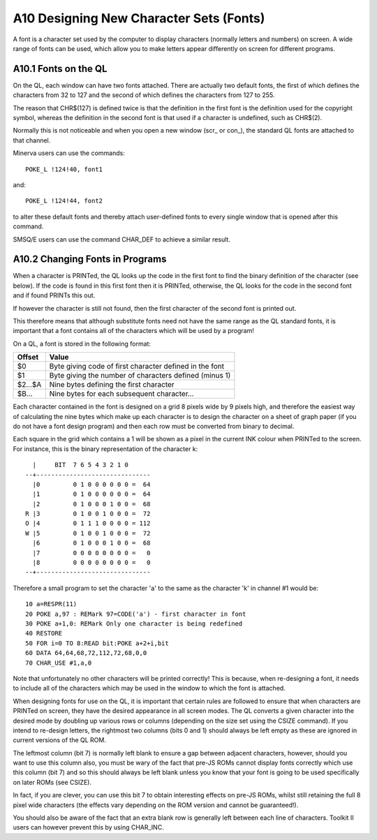 A10 Designing New Character Sets (Fonts)
========================================

A font is a character set used by the computer to display characters
(normally letters and numbers) on screen. A wide range of fonts can be
used, which allow you to make letters appear differently on screen for
different programs.

A10.1 Fonts on the QL
---------------------

On the QL, each window can have two fonts attached. There are actually
two default fonts, the first of which defines the characters from 32 to
127 and the second of which defines the characters from 127 to 255.

The reason that CHR$(127) is defined twice is that the definition in the
first font is the definition used for the copyright symbol, whereas the
definition in the second font is that used if a character is undefined,
such as CHR$(2).

Normally this is not noticeable and when you open a new window (scr\_ or
con\_), the standard QL fonts are attached to that channel.

Minerva users can use the commands::

    POKE_L !124!40, font1

and::

    POKE_L !124!44, font2

to alter these default fonts and thereby attach user-defined fonts to
every single window that is opened after this command.

SMSQ/E users can use the command CHAR\_DEF to achieve a similar result.

A10.2 Changing Fonts in Programs
--------------------------------

When a character is PRINTed, the QL looks up the code in the first font
to find the binary definition of the character (see below). If the code
is found in this first font then it is PRINTed, otherwise, the QL looks
for the code in the second font and if found PRINTs this out.

If however the character is still not found, then the first character of
the second font is printed out.

This therefore means that although substitute fonts need not have the
same range as the QL standard fonts, it is important that a font
contains all of the characters which will be used by a program!

On a QL, a font is stored in the following format:

+-----------+-----------------------------------------------------------+
| Offset    | Value                                                     |
+===========+===========================================================+
| $0        | Byte giving code of first character defined in the font   |
+-----------+-----------------------------------------------------------+
| $1        | Byte giving the number of characters defined (minus 1)    |
+-----------+-----------------------------------------------------------+
| $2...$A   | Nine bytes defining the first character                   |
+-----------+-----------------------------------------------------------+
| $B...     | Nine bytes for each subsequent character...               |
+-----------+-----------------------------------------------------------+

Each character contained in the font is designed on a grid 8 pixels wide
by 9 pixels high, and therefore the easiest way of calculating the nine
bytes which make up each character is to design the character on a sheet
of graph paper (if you do not have a font design program) and then each
row must be converted from binary to decimal.

Each square in the grid which contains a 1 will be shown as a pixel in
the current INK colour when PRINTed to the screen. For instance, this is
the binary representation of the character k:

::

      |     BIT  7 6 5 4 3 2 1 0
    --+-------------------------------
      |0         0 1 0 0 0 0 0 0 =  64
      |1         0 1 0 0 0 0 0 0 =  64
      |2         0 1 0 0 0 1 0 0 =  68
    R |3         0 1 0 0 1 0 0 0 =  72
    O |4         0 1 1 1 0 0 0 0 = 112
    W |5         0 1 0 0 1 0 0 0 =  72
      |6         0 1 0 0 0 1 0 0 =  68
      |7         0 0 0 0 0 0 0 0 =   0
      |8         0 0 0 0 0 0 0 0 =   0
    --+-------------------------------

Therefore a small program to set the character 'a' to the same as the
character 'k' in channel #1 would be:

::

    10 a=RESPR(11)
    20 POKE a,97 : REMark 97=CODE('a') - first character in font
    30 POKE a+1,0: REMark Only one character is being redefined
    40 RESTORE
    50 FOR i=0 TO 8:READ bit:POKE a+2+i,bit
    60 DATA 64,64,68,72,112,72,68,0,0
    70 CHAR_USE #1,a,0

Note that unfortunately no other characters will be printed correctly!
This is because, when re-designing a font, it needs to include all of
the characters which may be used in the window to which the font is
attached.

When designing fonts for use on the QL, it is important that certain
rules are followed to ensure that when characters are PRINTed on screen,
they have the desired appearance in all screen modes. The QL converts a
given character into the desired mode by doubling up various rows or
columns (depending on the size set using the CSIZE command). If you
intend to re-design letters, the rightmost two columns (bits 0 and 1)
should always be left empty as these are ignored in current versions of
the QL ROM.

The leftmost column (bit 7) is normally left blank to ensure a gap
between adjacent characters, however, should you want to use this column
also, you must be wary of the fact that pre-JS ROMs cannot display fonts
correctly which use this column (bit 7) and so this should always be
left blank unless you know that your font is going to be used
specifically on later ROMs (see CSIZE).

In fact, if you are clever, you can use this bit 7 to obtain interesting
effects on pre-JS ROMs, whilst still retaining the full 8 pixel wide
characters (the effects vary depending on the ROM version and cannot be
guaranteed!).

You should also be aware of the fact that an extra blank row is
generally left between each line of characters. Toolkit II users can
however prevent this by using CHAR\_INC.
